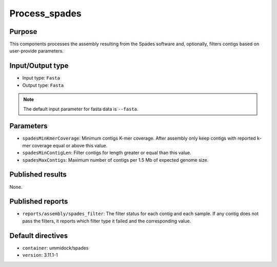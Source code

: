 Process_spades
==============


Purpose
-------

This components processes the assembly resulting from the Spades software and,
optionally, filters contigs based on user-provide parameters.

Input/Output type
------------------

- Input type: ``Fasta``
- Output type: ``Fasta``

.. note::
    The default input parameter for fasta data is ``--fasta``.

Parameters
----------

- ``spadesMinKmerCoverage``: Minimum contigs K-mer coverage. After assembly
  only keep contigs with reported k-mer coverage equal or above this value.
- ``spadesMinContigLen``: Filter contigs for length greater or equal than
  this value.
- ``spadesMaxContigs``: Maximum number of contigs per 1.5 Mb of expected
  genome size.

Published results
-----------------

None.

Published reports
-----------------

- ``reports/assembly/spades_filter``: The filter status for each contig and
  each sample. If any contig does not pass the filters, it reports which
  filter type it failed and the corresponding value.

Default directives
------------------

- ``container``: ummidock/spades
- ``version``: 3.11.1-1
